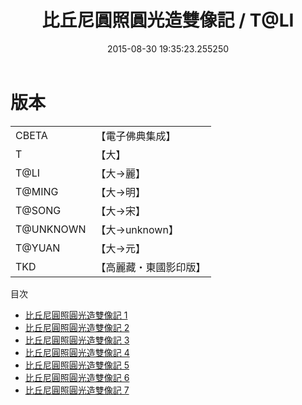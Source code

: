 #+TITLE: 比丘尼圓照圓光造雙像記 / T@LI

#+DATE: 2015-08-30 19:35:23.255250
* 版本
 |     CBETA|【電子佛典集成】|
 |         T|【大】     |
 |      T@LI|【大→麗】   |
 |    T@MING|【大→明】   |
 |    T@SONG|【大→宋】   |
 | T@UNKNOWN|【大→unknown】|
 |    T@YUAN|【大→元】   |
 |       TKD|【高麗藏・東國影印版】|
目次
 - [[file:KR6b0050_001.txt][比丘尼圓照圓光造雙像記 1]]
 - [[file:KR6b0050_002.txt][比丘尼圓照圓光造雙像記 2]]
 - [[file:KR6b0050_003.txt][比丘尼圓照圓光造雙像記 3]]
 - [[file:KR6b0050_004.txt][比丘尼圓照圓光造雙像記 4]]
 - [[file:KR6b0050_005.txt][比丘尼圓照圓光造雙像記 5]]
 - [[file:KR6b0050_006.txt][比丘尼圓照圓光造雙像記 6]]
 - [[file:KR6b0050_007.txt][比丘尼圓照圓光造雙像記 7]]

